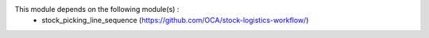 
This module depends on the following module(s) :
 * stock_picking_line_sequence (https://github.com/OCA/stock-logistics-workflow/)
